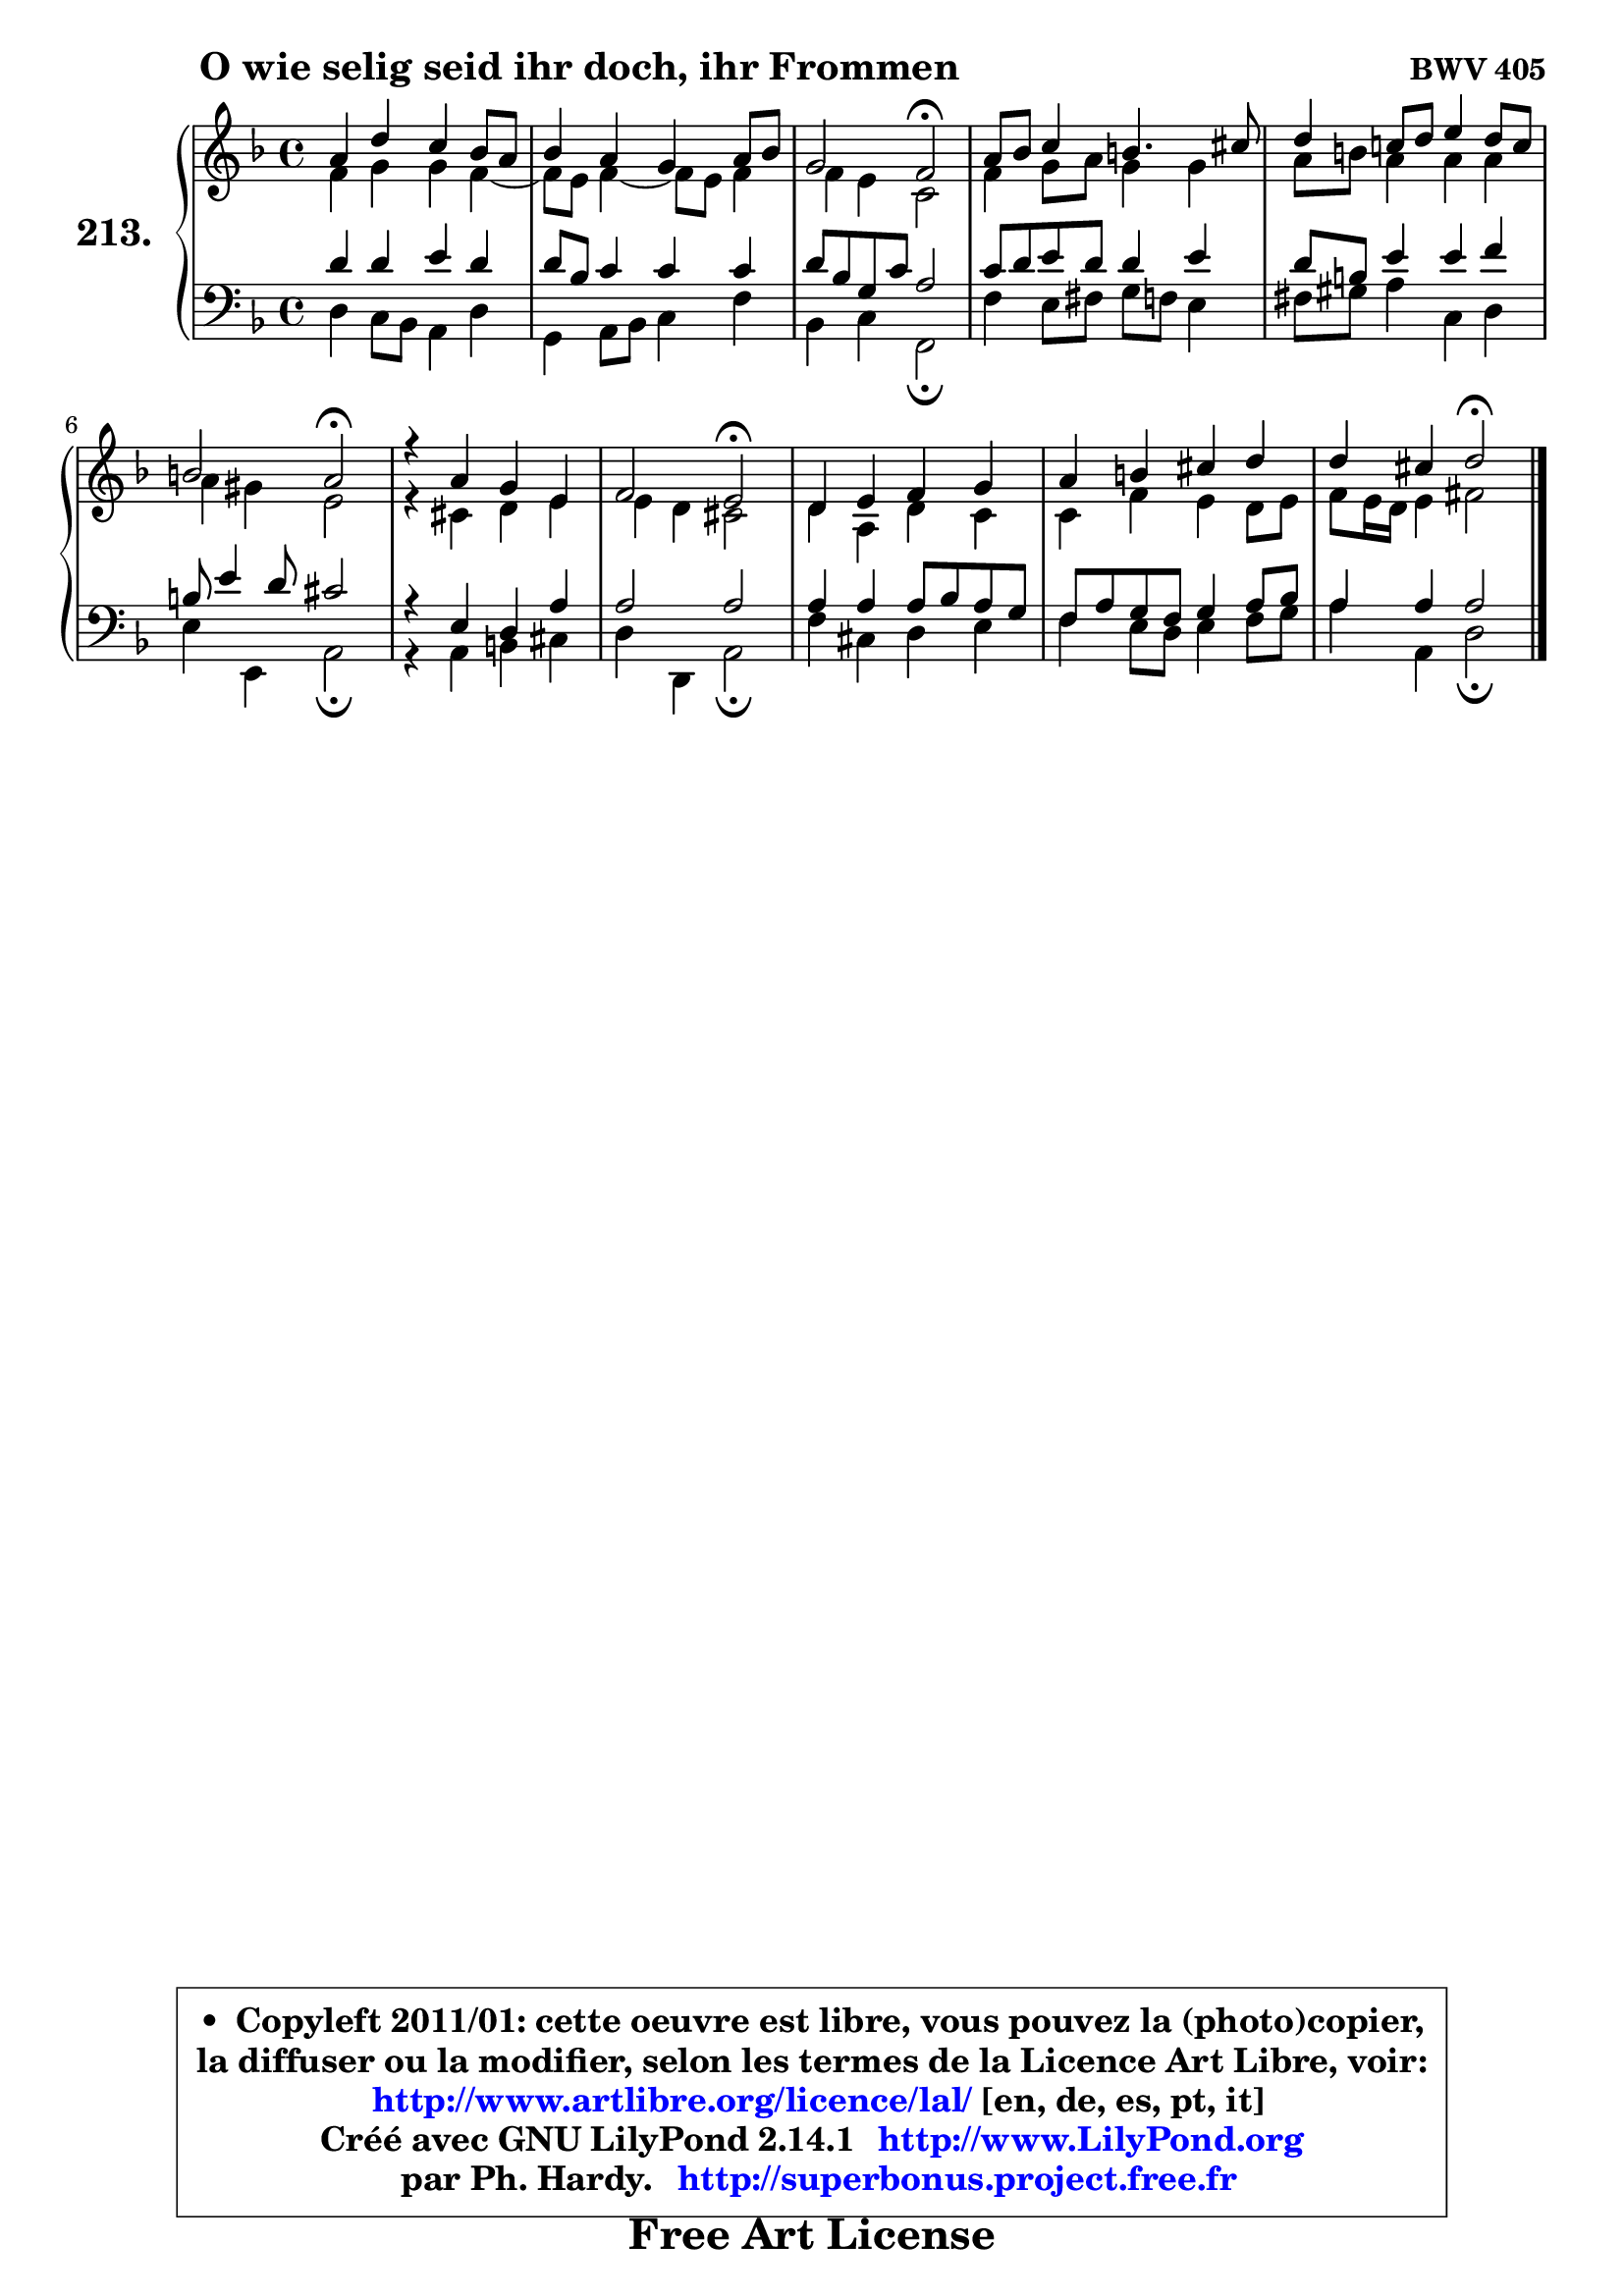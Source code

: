 
\version "2.14.1"

    \paper {
%	system-system-spacing #'padding = #0.1
%	score-system-spacing #'padding = #0.1
%	ragged-bottom = ##f
%	ragged-last-bottom = ##f
	}

    \header {
      opus = \markup { \bold "BWV 405" }
      piece = \markup { \hspace #9 \fontsize #2 \bold "O wie selig seid ihr doch, ihr Frommen" }
      maintainer = "Ph. Hardy"
      maintainerEmail = "superbonus.project@free.fr"
      lastupdated = "2011/Jul/20"
      tagline = \markup { \fontsize #3 \bold "Free Art License" }
      copyright = \markup { \fontsize #3  \bold   \override #'(box-padding .  1.0) \override #'(baseline-skip . 2.9) \box \column { \center-align { \fontsize #-2 \line { • \hspace #0.5 Copyleft 2011/01: cette oeuvre est libre, vous pouvez la (photo)copier, } \line { \fontsize #-2 \line {la diffuser ou la modifier, selon les termes de la Licence Art Libre, voir: } } \line { \fontsize #-2 \with-url #"http://www.artlibre.org/licence/lal/" \line { \fontsize #1 \hspace #1.0 \with-color #blue http://www.artlibre.org/licence/lal/ [en, de, es, pt, it] } } \line { \fontsize #-2 \line { Créé avec GNU LilyPond 2.14.1 \with-url #"http://www.LilyPond.org" \line { \with-color #blue \fontsize #1 \hspace #1.0 \with-color #blue http://www.LilyPond.org } } } \line { \hspace #1.0 \fontsize #-2 \line {par Ph. Hardy. } \line { \fontsize #-2 \with-url #"http://superbonus.project.free.fr" \line { \fontsize #1 \hspace #1.0 \with-color #blue http://superbonus.project.free.fr } } } } } }

	  }

  guidemidi = {
        R1 |
        R1 |
        r2 \tempo 4 = 34 r2 \tempo 4 = 78 |
        R1 |
        R1 |
        r2 \tempo 4 = 34 r2 \tempo 4 = 78 |
        R1 |
        r2 \tempo 4 = 34 r2 \tempo 4 = 78 |
        R1 |
        R1 |
        r2 \tempo 4 = 34 r2 |
	}

  upper = {
	\time 4/4
	\key d \minor
	\clef treble
	\voiceOne
	<< { 
	% SOPRANO
	\set Voice.midiInstrument = "acoustic grand"
	\relative c'' {
        a4 d c bes8 a |
        bes4 a g a8 bes |
        g2 f2\fermata |
        a8 bes c4 b4. cis8 |
        d4 c!8 d e4 d8 c |
        b2 a2\fermata |
        r4 a4 g e |
        f2 e2\fermata |
        d4 e f g |
        a4 b cis d |
        d4 cis d2\fermata |
        \bar "|."
	} % fin de relative
	}

	\context Voice="1" { \voiceTwo 
	% ALTO
	\set Voice.midiInstrument = "acoustic grand"
	\relative c' {
        f4 g g f4 ~ |
	f8 e8 f4 ~ f8 e f4 |
        f4 e c2 |
        f4 g8 a g4 g |
        a8 b a4 a a |
        a4 gis e2 |
        r4 cis4 d e |
	e4 d4 cis2 |
        d4 a d c |
        c4 f e d8 e |
        f8 e16 d e4 fis2 |
        \bar "|."
	} % fin de relative
	\oneVoice
	} >>
	}

    lower = {
	\time 4/4
	\key d \minor
	\clef bass
	\voiceOne
	<< { 
	% TENOR
	\set Voice.midiInstrument = "acoustic grand"
	\relative c' {
        d4 d e d |
        d8 bes c4 c c |
        d8 bes g c a2 |
        c8 d e d d4 e |
        d8 b e4 e f |
        b,8 e4 d8 cis2 |
        r4 e,4 d a' |
        a2 a |
        a4 a a8 bes a g |
        f8 a g f g4 a8 bes |
        a4 a a2 |
        \bar "|."
	} % fin de relative
	}
	\context Voice="1" { \voiceTwo 
	% BASS
	\set Voice.midiInstrument = "acoustic grand"
	\relative c {
        d4 c8 bes a4 d |
        g,4 a8 bes c4 f |
        bes,4 c f,2\fermata |
        f'4 e8 fis g f e4 |
        fis8 gis a4 c, d |
        e4 e, a2\fermata |
        r4 a4 b cis |
        d4 d, a'2\fermata |
        f'4 cis d e |
        f4 e8 d e4 f8 g |
        a4 a, d2\fermata
        \bar "|."
	} % fin de relative
	\oneVoice
	} >>
	}


    \score { 

	\new PianoStaff <<
	\set PianoStaff.instrumentName = \markup { \bold \huge "213." }
	\new Staff = "upper" \upper
	\new Staff = "lower" \lower
	>>

    \layout {
%	ragged-last = ##f
	   }

         } % fin de score

  \score {
    \unfoldRepeats { << \guidemidi \upper \lower >> }
    \midi {
    \context {
     \Staff
      \remove "Staff_performer"
               }

     \context {
      \Voice
       \consists "Staff_performer"
                }

     \context { 
      \Score
      tempoWholesPerMinute = #(ly:make-moment 78 4)
		}
	    }
	}

